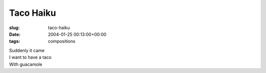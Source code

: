Taco Haiku
==========

:slug: taco-haiku
:date: 2004-01-25 00:13:00+00:00
:tags: compositions

| Suddenly it came
| I want to have a taco
| With guacamole
